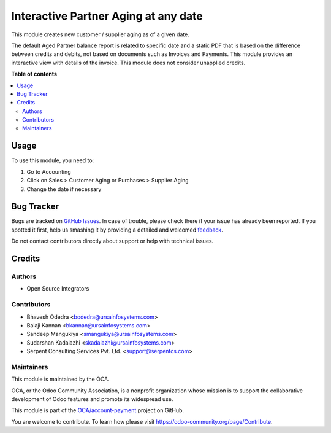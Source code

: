 =====================================
Interactive Partner Aging at any date
=====================================

.. !!!!!!!!!!!!!!!!!!!!!!!!!!!!!!!!!!!!!!!!!!!!!!!!!!!!
   !! This file is generated by oca-gen-addon-readme !!
   !! changes will be overwritten.                   !!
   !!!!!!!!!!!!!!!!!!!!!!!!!!!!!!!!!!!!!!!!!!!!!!!!!!!!

.. |badge1| image:: https://img.shields.io/badge/maturity-Beta-yellow.png
    :target: https://odoo-community.org/page/development-status
    :alt: Beta
.. |badge2| image:: https://img.shields.io/badge/licence-AGPL--3-blue.png
    :target: http://www.gnu.org/licenses/agpl-3.0-standalone.html
    :alt: License: AGPL-3
.. |badge3| image:: https://img.shields.io/badge/github-OCA%2Faccount--payment-lightgray.png?logo=github
    :target: https://github.com/OCA/account-payment/tree/11.0/partner_aging
    :alt: OCA/account-payment
.. |badge4| image:: https://img.shields.io/badge/weblate-Translate%20me-F47D42.png
    :target: https://translation.odoo-community.org/projects/account-payment-11-0/account-payment-11-0-partner_aging
    :alt: Translate me on Weblate
.. |badge5| image:: https://img.shields.io/badge/runbot-Try%20me-875A7B.png
    :target: https://runbot.odoo-community.org/runbot/96/11.0
    :alt: Try me on Runbot

|badge1| |badge2| |badge3| |badge4| |badge5| 

This module creates new customer / supplier aging as of a given date.

The default Aged Partner balance report is related to specific date and a static PDF that is based on the difference between credits and debits, not based on documents such as Invoices and Payments. This module provides an interactive view with details of the invoice. This module does not consider unapplied credits.

**Table of contents**

.. contents::
   :local:

Usage
=====

To use this module, you need to:

#. Go to Accounting
#. Click on Sales > Customer Aging or Purchases > Supplier Aging
#. Change the date if necessary

Bug Tracker
===========

Bugs are tracked on `GitHub Issues <https://github.com/OCA/account-payment/issues>`_.
In case of trouble, please check there if your issue has already been reported.
If you spotted it first, help us smashing it by providing a detailed and welcomed
`feedback <https://github.com/OCA/account-payment/issues/new?body=module:%20partner_aging%0Aversion:%2011.0%0A%0A**Steps%20to%20reproduce**%0A-%20...%0A%0A**Current%20behavior**%0A%0A**Expected%20behavior**>`_.

Do not contact contributors directly about support or help with technical issues.

Credits
=======

Authors
~~~~~~~

* Open Source Integrators

Contributors
~~~~~~~~~~~~

* Bhavesh Odedra <bodedra@ursainfosystems.com>
* Balaji Kannan <bkannan@ursainfosystems.com>
* Sandeep Mangukiya <smangukiya@ursainfosystems.com>
* Sudarshan Kadalazhi <skadalazhi@ursainfosystems.com>
* Serpent Consulting Services Pvt. Ltd. <support@serpentcs.com>

Maintainers
~~~~~~~~~~~

This module is maintained by the OCA.

.. image:: https://odoo-community.org/logo.png
   :alt: Odoo Community Association
   :target: https://odoo-community.org

OCA, or the Odoo Community Association, is a nonprofit organization whose
mission is to support the collaborative development of Odoo features and
promote its widespread use.

This module is part of the `OCA/account-payment <https://github.com/OCA/account-payment/tree/11.0/partner_aging>`_ project on GitHub.

You are welcome to contribute. To learn how please visit https://odoo-community.org/page/Contribute.
